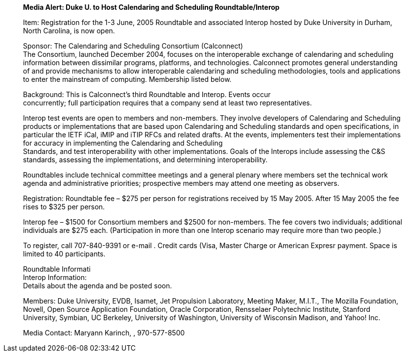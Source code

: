 ____
*Media Alert: Duke U. to Host Calendaring and Scheduling
Roundtable/Interop*

Item: Registration for the 1-3 June, 2005 Roundtable and associated
Interop hosted by Duke University in Durham, North Carolina, is now
open.

Sponsor: The Calendaring and Scheduling Consortium (Calconnect) +
The Consortium, launched December 2004, focuses on the interoperable
exchange of calendaring and scheduling information between dissimilar
programs, platforms, and technologies. Calconnect promotes general
understanding of and provide mechanisms to allow interoperable
calendaring and scheduling methodologies, tools and applications to
enter the mainstream of computing. Membership listed below.

Background: This is Calconnect’s third Roundtable and Interop. Events
occur +
concurrently; full participation requires that a company send at least
two representatives.

Interop test events are open to members and non-members. They involve
developers of Calendaring and Scheduling products or implementations
that are based upon Calendaring and Scheduling standards and open
specifications, in particular the IETF iCal, iMIP and iTIP RFCs and
related drafts. At the events, implementers test their implementations
for accuracy in implementing the Calendaring and Scheduling +
Standards, and test interoperability with other implementations. Goals
of the Interops include assessing the C&S standards, assessing the
implementations, and determining interoperability.

Roundtables include technical committee meetings and a general plenary
where members set the technical work agenda and administrative
priorities; prospective members may attend one meeting as observers.

Registration: Roundtable fee – $275 per person for registrations
received by 15 May 2005. After 15 May 2005 the fee rises to $325 per
person.

Interop fee – $1500 for Consortium members and $2500 for non-members.
The fee covers two individuals; additional individuals are $275 each.
(Participation in more than one Interop scenario may require more than
two people.)

To register, call 707-840-9391 or e-mail . Credit cards (Visa, Master
Charge or American Expresr payment. Space is limited to 40 participants.

Roundtable Informati +
Interop Information: +
Details about the agenda and be posted soon.

Members: Duke University, EVDB, Isamet, Jet Propulsion Laboratory,
Meeting Maker, M.I.T., The Mozilla Foundation, Novell, Open Source
Application Foundation, Oracle Corporation, Rensselaer Polytechnic
Institute, Stanford University, Symbian, UC Berkeley, University of
Washington, University of Wisconsin Madison, and Yahoo! Inc.

Media Contact: Maryann Karinch, , 970-577-8500
____
